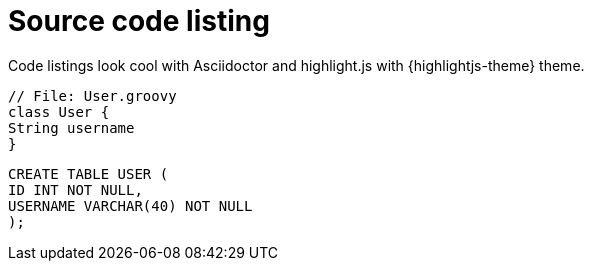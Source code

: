 = Source code listing
 
Code listings look cool with Asciidoctor and highlight.js with {highlightjs-theme} theme.
 
[source,groovy]
----
// File: User.groovy
class User {
String username
}
----
 
[source,sql]
----
CREATE TABLE USER (
ID INT NOT NULL,
USERNAME VARCHAR(40) NOT NULL
);
----
